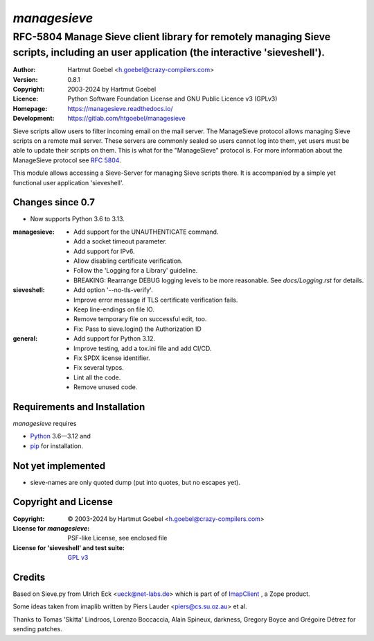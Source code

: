 ===============
`managesieve`
===============

---------------------------------------------------------------------------------------------------------------------------------------
RFC-5804 Manage Sieve client library for remotely managing Sieve scripts, including an user application (the interactive 'sieveshell').
---------------------------------------------------------------------------------------------------------------------------------------

:Author:      Hartmut Goebel <h.goebel@crazy-compilers.com>
:Version:     0.8.1
:Copyright:   2003-2024 by Hartmut Goebel
:Licence:     Python Software Foundation License and
              GNU Public Licence v3 (GPLv3)
:Homepage:    https://managesieve.readthedocs.io/
:Development: https://gitlab.com/htgoebel/managesieve

Sieve scripts allow users to filter incoming email on the mail server.
The ManageSieve protocol allows managing Sieve scripts on a remote
mail server. These servers are commonly sealed so users cannot log
into them, yet users must be able to update their scripts on them.
This is what for the "ManageSieve" protocol is. For more information
about the ManageSieve protocol see `RFC 5804
<https://datatracker.ietf.org/doc/html/rfc5804>`_.

This module allows accessing a Sieve-Server for managing Sieve scripts
there. It is accompanied by a simple yet functional user application
'sieveshell'.


Changes since 0.7
~~~~~~~~~~~~~~~~~~~~~

* Now supports Python 3.6 to 3.13.

:managesieve:
   - Add support for the UNAUTHENTICATE command.
   - Add a socket timeout parameter.
   - Add support for IPv6.
   - Allow disabling certificate verification.
   - Follow the 'Logging for a Library' guideline.
   - BREAKING: Rearrange DEBUG logging levels to be more reasonable.
     See `docs/Logging.rst` for details.

:sieveshell:
   - Add option '--no-tls-verify'.
   - Improve error message if TLS certificate verification fails.
   - Keep line-endings on file IO.
   - Remove temporary file on successful edit, too.
   - Fix: Pass to sieve.login() the Authorization ID

:general:
   - Add support for Python 3.12.
   - Improve testing, add a tox.ini file and add CI/CD.
   - Fix SPDX license identifier.
   - Fix several typos.
   - Lint all the code.
   - Remove unused code.


Requirements and Installation
~~~~~~~~~~~~~~~~~~~~~~~~~~~~~~

`managesieve` requires

* `Python`__ 3.6—3.12 and
* `pip`__ for installation.

__ https://www.python.org/download/
__ https://pypi.org/project/pip


Not yet implemented
~~~~~~~~~~~~~~~~~~~~~~~~

- sieve-names are only quoted dump (put into quotes, but no escapes yet).


Copyright and License
~~~~~~~~~~~~~~~~~~~~~~~~~~~~~~

:Copyright: © 2003-2024 by Hartmut Goebel <h.goebel@crazy-compilers.com>

:License for `managesieve`:
   PSF-like License, see enclosed file

:License for 'sieveshell' and test suite: `GPL v3
   <https://opensource.org/licenses/GPL-3.0>`_


Credits
~~~~~~~~~~~~~~~~~~~~~~~~~~~~~~

Based on Sieve.py from Ulrich Eck <ueck@net-labs.de> which is part of
of `ImapClient`__ , a Zope product.

__ https://web.archive.org/web/20050309230135/http://www.zope.org/Members/jack-e/ImapClient


Some ideas taken from imaplib written by Piers Lauder
<piers@cs.su.oz.au> et al.

Thanks to Tomas 'Skitta' Lindroos, Lorenzo Boccaccia, Alain Spineux,
darkness, Gregory Boyce and Grégoire Détrez for sending patches.

.. Emacs config:
 Local Variables:
 mode: rst
 End:

